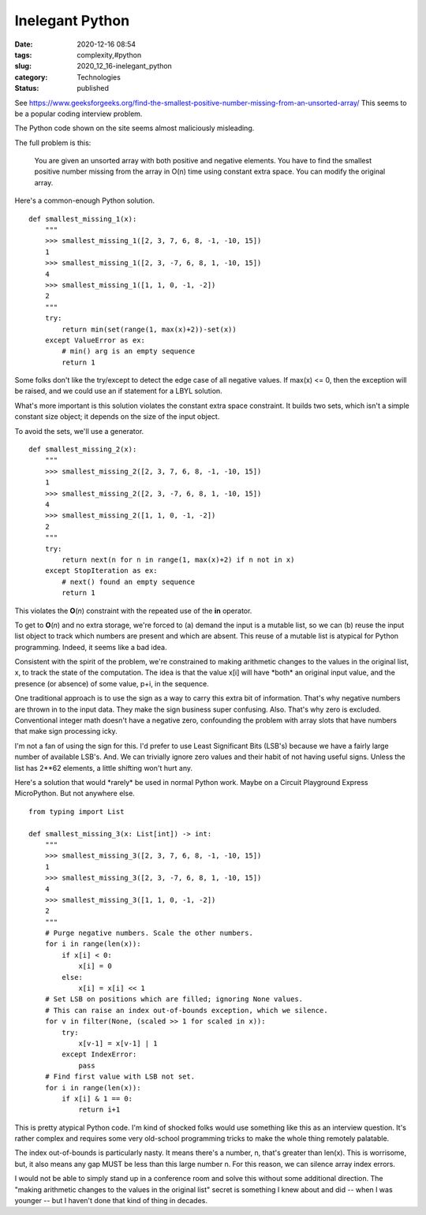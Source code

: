 Inelegant Python
================

:date: 2020-12-16 08:54
:tags: complexity,#python
:slug: 2020_12_16-inelegant_python
:category: Technologies
:status: published

See https://www.geeksforgeeks.org/find-the-smallest-positive-number-missing-from-an-unsorted-array/
This seems to be a popular coding interview problem.

The Python code shown on the site seems almost maliciously misleading.

The full problem is this:

   You are given an unsorted array with both positive and negative
   elements. You have to find the smallest positive number missing from
   the array in O(n) time using constant extra space. You can modify the
   original array.

Here's a common-enough Python solution.

::

   def smallest_missing_1(x):
       """
       >>> smallest_missing_1([2, 3, 7, 6, 8, -1, -10, 15])
       1
       >>> smallest_missing_1([2, 3, -7, 6, 8, 1, -10, 15])
       4
       >>> smallest_missing_1([1, 1, 0, -1, -2])
       2
       """
       try:
           return min(set(range(1, max(x)+2))-set(x))
       except ValueError as ex:
           # min() arg is an empty sequence
           return 1

Some folks don't like the try/except to detect the edge case of all
negative values. If  max(x) <= 0, then the exception will be raised, and
we could use an if statement for a LBYL solution.

What's more important is this solution violates the constant extra space
constraint. It builds two sets, which isn't a simple constant size
object; it depends on the size of the input object.

To avoid the sets, we'll use a generator.

::

   def smallest_missing_2(x):
       """
       >>> smallest_missing_2([2, 3, 7, 6, 8, -1, -10, 15])
       1
       >>> smallest_missing_2([2, 3, -7, 6, 8, 1, -10, 15])
       4
       >>> smallest_missing_2([1, 1, 0, -1, -2])
       2
       """
       try:
           return next(n for n in range(1, max(x)+2) if n not in x)
       except StopIteration as ex:
           # next() found an empty sequence
           return 1

This violates the **O**\ (*n*) constraint with the repeated use of the
**in** operator.

To get to **O**\ (*n*) and no extra storage, we're forced to (a) demand
the input is a mutable list, so we can (b) reuse the input list object
to track which numbers are present and which are absent. This reuse of a
mutable list is atypical for Python programming. Indeed, it seems like a
bad idea.

Consistent with the spirit of the problem, we're constrained to making
arithmetic changes to the values in the original list, x, to track the
state of the computation. The idea is that the value x[i] will have
\*both\* an original input value, and the presence (or absence) of some
value, p+i, in the sequence.

One traditional approach is to use the sign as a way to carry this extra
bit of information. That's why negative numbers are thrown in to the
input data. They make the sign business super confusing. Also. That's
why zero is excluded. Conventional integer math doesn't have a negative
zero, confounding the problem with array slots that have numbers that
make sign processing icky.

I'm not a fan of using the sign for this. I'd prefer to use Least
Significant Bits (LSB's) because we have a fairly large number of
available LSB's. And. We can trivially ignore zero values and their
habit of not having useful signs. Unless the list has 2**62 elements, a
little shifting won't hurt any.

Here's a solution that would \*rarely\* be used in normal Python work.
Maybe on a Circuit Playground Express MicroPython. But not anywhere
else.

::

   from typing import List

   def smallest_missing_3(x: List[int]) -> int:
       """
       >>> smallest_missing_3([2, 3, 7, 6, 8, -1, -10, 15])
       1
       >>> smallest_missing_3([2, 3, -7, 6, 8, 1, -10, 15])
       4
       >>> smallest_missing_3([1, 1, 0, -1, -2])
       2
       """
       # Purge negative numbers. Scale the other numbers.
       for i in range(len(x)):
           if x[i] < 0:
               x[i] = 0
           else:
               x[i] = x[i] << 1
       # Set LSB on positions which are filled; ignoring None values.
       # This can raise an index out-of-bounds exception, which we silence.
       for v in filter(None, (scaled >> 1 for scaled in x)):
           try:
               x[v-1] = x[v-1] | 1
           except IndexError:
               pass
       # Find first value with LSB not set.
       for i in range(len(x)):
           if x[i] & 1 == 0:
               return i+1

This is pretty atypical Python code. I'm kind of shocked folks would use
something like this as an interview question. It's rather complex and
requires some very old-school programming tricks to make the whole thing
remotely palatable.

The index out-of-bounds is particularly nasty. It means there's a
number, n, that's greater than len(x). This is worrisome, but, it also
means any gap MUST be less than this large number n. For this reason, we
can silence array index errors.

I would not be able to simply stand up in a conference room and solve
this without some additional direction. The "making arithmetic changes
to the values in the original list" secret is something I knew about and
did -- when I was younger -- but I haven't done that kind of thing in
decades.





